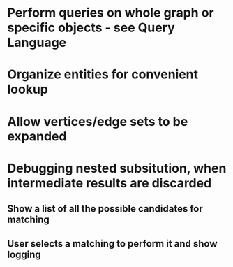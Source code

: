 #+STARTUP: showall
* Perform queries on whole graph or specific objects - see Query Language
* Organize entities for convenient lookup
* Allow vertices/edge sets to be expanded

* Debugging nested subsitution, when intermediate results are discarded
** Show a list of all the possible candidates for matching
** User selects a matching to perform it and show logging

